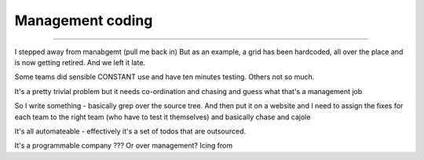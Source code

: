 =================
Management coding
=================

=================


I stepped away from manabgemt (pull me back in)
But as an example, a grid has been hardcoded, all over the place and is now getting retired. And we left it late.

Some teams did sensible CONSTANT use and have ten minutes testing. Others not so much.

It's a pretty trivial problem but it needs co-ordination and chasing and guess what that's a management job

So I write something - basically grep over the source tree. And then put it on a website and I need to assign the fixes for each team to the right team (who have to test it themselves) and basically chase and cajole

It's all automateable - effectively it's a set of todos that are outsourced.

It's a programmable company ??? Or over management? Icing from
